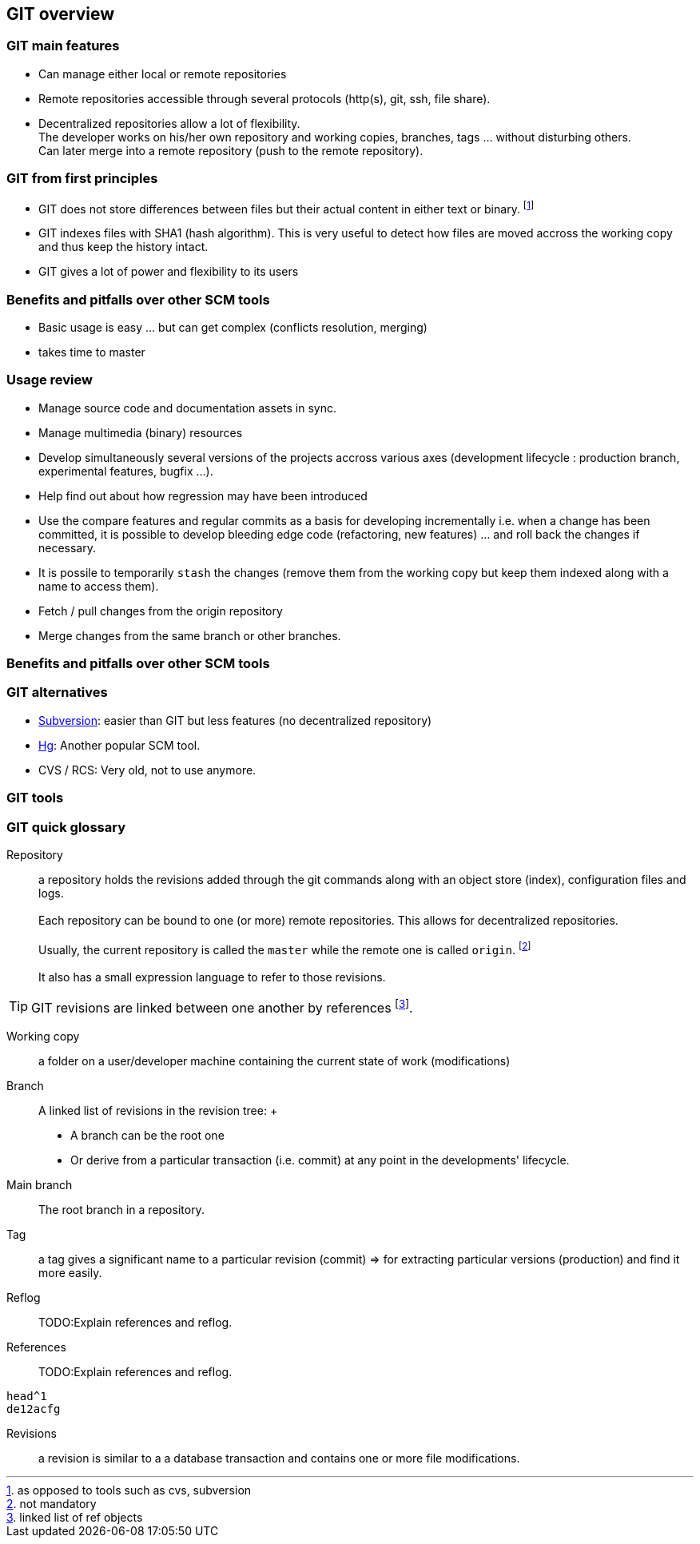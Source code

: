 [[anc-glossary]]

== GIT overview

=== GIT main features

* Can manage either local or remote repositories

* Remote repositories accessible through several protocols (http(s), git, ssh, file share).

* Decentralized repositories allow a lot of flexibility. 
    +
  The developer works on his/her own repository and working copies, branches, tags ... without disturbing others.
    +
  Can later merge into a remote repository (push to the remote repository).
 
=== GIT from first principles

* GIT does not store differences between files but their actual content in either text or binary. footnote:[as opposed to tools such as cvs, subversion]

* GIT indexes files with SHA1 (hash algorithm). This is very useful to detect how files are moved accross the working copy and thus keep the history intact.

* GIT gives a lot of power and flexibility to its users

=== Benefits and pitfalls over other SCM tools

* Basic usage is easy ... but can get complex (conflicts resolution, merging)

* takes time to master



=== Usage review

* Manage source code and documentation assets in sync.

* Manage multimedia (binary) resources

* Develop simultaneously several versions of the projects accross various axes (development lifecycle : production branch, experimental features, bugfix ...).

* Help find out about how regression may have been introduced

* Use the compare features and regular commits as a basis for developing incrementally i.e. when a change has been committed, it is possible to develop bleeding edge code (refactoring, new features) ... and roll back the changes if necessary.

* It is possile to temporarily `stash` the changes (remove them from the working copy but keep them indexed along with a name to access them).

* Fetch / pull changes from the origin repository

* Merge changes from the same branch or other branches.  

=== Benefits and pitfalls over other SCM tools

=== GIT alternatives

* https://subversion.apache.org[Subversion]: easier than GIT but less features (no decentralized repository)

* https://www.mercurial-scm.org[Hg]: Another popular SCM tool.

* CVS / RCS: Very old, not to use anymore.


=== GIT tools


=== GIT quick glossary



Repository:: a repository holds the revisions added through the git commands along with an object store (index), configuration files and logs. +
 +
Each repository can be bound to one (or more) remote repositories. This allows for decentralized repositories.
 +
 +
Usually, the current repository is called the `master` while the remote one is called `origin`. footnote:[not mandatory]
 +
 +
It also has a small expression language to refer to those revisions.

TIP: GIT revisions are linked between one another by references footnote:[linked list of ref objects].



Working copy:: a folder on a user/developer machine containing the current state of work (modifications)

Branch:: A linked list of revisions in the revision tree:
 +
- A branch can be the root one

- Or derive from a particular transaction (i.e. commit) at any point in the developments' lifecycle.

Main branch:: The root branch in a repository.

Tag:: a tag gives a significant name to a particular revision (commit) => for extracting particular versions (production) and find it more easily.


Reflog:: TODO:Explain references and reflog.


References:: TODO:Explain references and reflog.
[source,git]
--
head^1
de12acfg
--

Revisions:: a revision is similar to a a database transaction and contains one or more file modifications.

